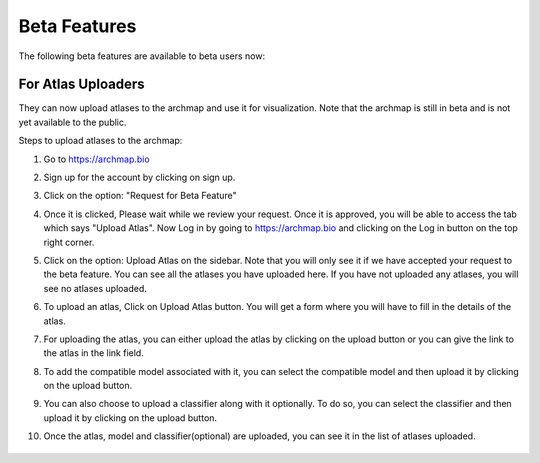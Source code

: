 Beta Features
===================

The following beta features are available to beta users now:

For Atlas Uploaders
-------------------

They can now upload atlases to the archmap and use it for visualization. Note that the archmap is still in beta and is not yet available to the public.

Steps to upload atlases to the archmap:

1. Go to https://archmap.bio

   .. image:: ../_static/beta_feature/homepage.png
      :alt: homepage

2. Sign up for the account by clicking on sign up.

   .. image:: ../_static/beta_feature/signup_button.png
      :alt: signup

3. Click on the option: "Request for Beta Feature"

   .. image:: ../_static/beta_feature/request_beta_access.png
      :alt: request beta access

4. Once it is clicked, Please wait while we review your request. Once it is approved, you will be able to access the tab which says "Upload Atlas". Now Log in by going to https://archmap.bio and clicking on the Log in button on the top right corner.

   .. image:: ../_static/beta_feature/signup_button.png
      :alt: login

5. Click on the option: Upload Atlas on the sidebar. Note that you will only see it if we have accepted your request to the beta feature. You can see all the atlases you have uploaded here. If you have not uploaded any atlases, you will see no atlases uploaded.

   .. image:: ../_static/beta_feature/upload_atlas.png
      :alt: upload atlas

6. To upload an atlas, Click on Upload Atlas button. You will get a form where you will have to fill in the details of the atlas.

   .. image:: ../_static/beta_feature/upload_atlas_form.png
      :alt: upload atlas form

7. For uploading the atlas, you can either upload the atlas by clicking on the upload button or you can give the link to the atlas in the link field.

   .. image:: ../_static/beta_feature/upload_atlas_form_option.png
      :alt: upload atlas form

8. To add the compatible model associated with it, you can select the compatible model and then upload it by clicking on the upload button.

   .. image:: ../_static/beta_feature/upload_atlas_form_model.png
      :alt: upload model form

9. You can also choose to upload a classifier along with it optionally. To do so, you can select the classifier and then upload it by clicking on the upload button.

   .. image:: ../_static/beta_feature/upload_atlas_form_classifier.png
      :alt: upload classifier form

10. Once the atlas, model and classifier(optional) are uploaded, you can see it in the list of atlases uploaded.

   .. image:: ../_static/beta_feature/uploaded_atlas.png
      :alt: uploaded atlas
